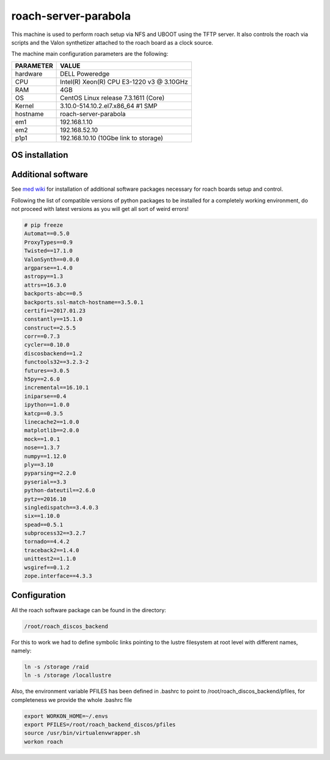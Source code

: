 .. _roachserver:

roach-server-parabola
---------------------

This machine is used to perform roach setup via NFS and UBOOT using the TFTP
server. It also controls the roach via scripts and the Valon synthetizer attached
to the roach board as a clock source. 

The machine main configuration parameters are the following: 

========= =====
PARAMETER VALUE
========= =====
hardware  DELL Poweredge
CPU       Intel(R) Xeon(R) CPU E3-1220 v3 @ 3.10GHz 
RAM       4GB
OS        CentOS Linux release 7.3.1611 (Core)
Kernel    3.10.0-514.10.2.el7.x86_64 #1 SMP
hostname  roach-server-parabola
em1       192.168.1.10
em2       192.168.52.10
p1p1      192.168.10.10 (10Gbe link to storage)
========= =====

OS installation
~~~~~~~~~~~~~~~


Additional software
~~~~~~~~~~~~~~~~~~~

See `med wiki <wiki.med.ira.inaf.it/nfs:ubuntu>`_ for installation of additional software 
packages necessary for roach boards setup and control.

Following the list of compatible versions of python packages to be installed for a completely working
environment, do not proceed with latest versions as you will get all sort of weird errors!

.. code-block:: bash

        # pip freeze
        Automat==0.5.0
        ProxyTypes==0.9
        Twisted==17.1.0
        ValonSynth==0.0.0
        argparse==1.4.0
        astropy==1.3
        attrs==16.3.0
        backports-abc==0.5
        backports.ssl-match-hostname==3.5.0.1
        certifi==2017.01.23
        constantly==15.1.0
        construct==2.5.5
        corr==0.7.3
        cycler==0.10.0
        discosbackend==1.2
        functools32==3.2.3-2
        futures==3.0.5
        h5py==2.6.0
        incremental==16.10.1
        iniparse==0.4
        ipython==1.0.0
        katcp==0.3.5
        linecache2==1.0.0
        matplotlib==2.0.0
        mock==1.0.1
        nose==1.3.7
        numpy==1.12.0
        ply==3.10
        pyparsing==2.2.0
        pyserial==3.3
        python-dateutil==2.6.0
        pytz==2016.10
        singledispatch==3.4.0.3
        six==1.10.0
        spead==0.5.1
        subprocess32==3.2.7
        tornado==4.4.2
        traceback2==1.4.0
        unittest2==1.1.0
        wsgiref==0.1.2
        zope.interface==4.3.3


Configuration
~~~~~~~~~~~~~

All the roach software package can be found in the directory: 

.. code::

   /root/roach_discos_backend

For this to work we had to define symbolic links pointing to the lustre filesystem at root level with different names, namely: 

.. code:: bash

   ln -s /storage /raid
   ln -s /storage /locallustre


Also, the environment variable PFILES has been defined in .bashrc to point to /root/roach_discos_backend/pfiles, for completeness we provide the whole .bashrc file

.. code:: bash

   export WORKON_HOME=~/.envs
   export PFILES=/root/roach_backend_discos/pfiles
   source /usr/bin/virtualenvwrapper.sh
   workon roach







